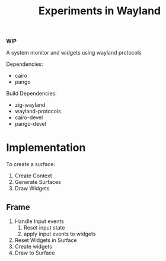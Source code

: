#+title: Experiments in Wayland

*WIP*

A system monitor and widgets using wayland protocols

Dependencies:
- cairo
- pango

Build Dependencies:
- zig-wayland
- wayland-protocols
- cairo-devel
- pango-devel

* Implementation
To create a surface:
1. Create Context
2. Generate Surfaces
3. Draw Widgets
** Frame
1. Handle Input events
   1. Reset input state
   2. apply input events to widgets
2. Reset Widgets in Surface
3. Create widgets
4. Draw to Surface
